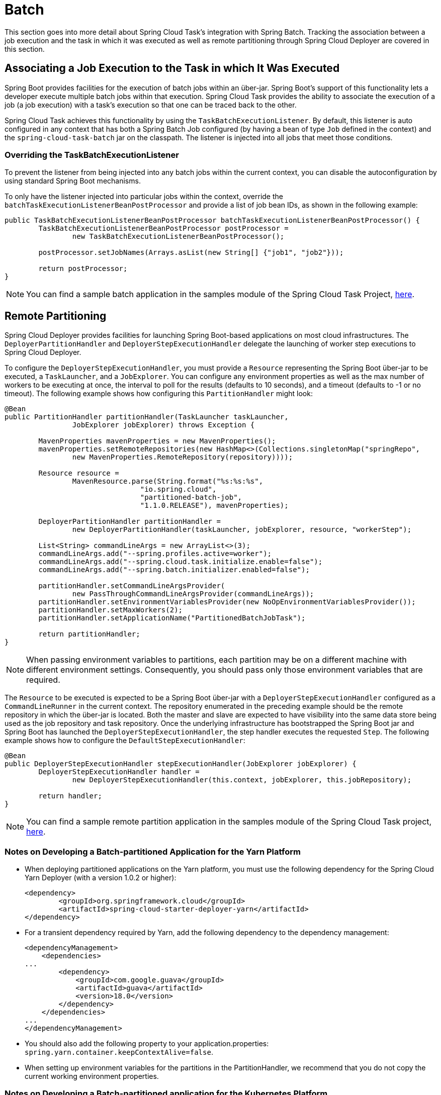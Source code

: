 
[[batch]]
= Batch

[[partintro]]
--
This section goes into more detail about Spring Cloud Task's integration with Spring
Batch. Tracking the association between a job execution and the task in which it was
executed as well as remote partitioning through Spring Cloud Deployer are covered in
this section.
--

[[batch-association]]
== Associating a Job Execution to the Task in which It Was Executed

Spring Boot provides facilities for the execution of batch jobs within an über-jar.
Spring Boot's support of this functionality lets a developer execute multiple batch jobs
within that execution. Spring Cloud Task provides the ability to associate the execution
of a job (a job execution) with a task's execution so that one can be traced back to the
other.

Spring Cloud Task achieves this functionality by using the `TaskBatchExecutionListener`.
By default,
this listener is auto configured in any context that has both a Spring Batch Job
configured (by having a bean of type `Job` defined in the context) and the
`spring-cloud-task-batch` jar on the classpath. The listener is injected into all jobs
that meet those conditions.

[[batch-association-override]]
=== Overriding the TaskBatchExecutionListener

To prevent the listener from being injected into any batch jobs within the current
context, you can disable the autoconfiguration by using standard Spring Boot mechanisms.

To only have the listener injected into particular jobs within the context, override the
`batchTaskExecutionListenerBeanPostProcessor` and provide a list of job bean IDs, as shown
in the following example:

[source,java]
----
public TaskBatchExecutionListenerBeanPostProcessor batchTaskExecutionListenerBeanPostProcessor() {
	TaskBatchExecutionListenerBeanPostProcessor postProcessor =
		new TaskBatchExecutionListenerBeanPostProcessor();

	postProcessor.setJobNames(Arrays.asList(new String[] {"job1", "job2"}));

	return postProcessor;
}
----

NOTE: You can find a sample batch application in the samples module of the Spring Cloud
Task Project,
https://github.com/spring-cloud/spring-cloud-task/tree/master/spring-cloud-task-samples/batch-job[here].


[[batch-partitioning]]
== Remote Partitioning

Spring Cloud Deployer provides facilities for launching Spring Boot-based applications on
most cloud infrastructures. The `DeployerPartitionHandler` and
`DeployerStepExecutionHandler` delegate the launching of worker step executions to Spring
Cloud Deployer.

To configure the `DeployerStepExecutionHandler`, you must provide a `Resource`
representing the Spring Boot über-jar to be executed, a `TaskLauncher`, and a
`JobExplorer`. You can configure any environment properties as well as the max number of
workers to be executing at once, the interval to poll for the results (defaults to 10
seconds), and a timeout (defaults to -1 or no timeout). The following example shows how
configuring this `PartitionHandler` might look:


[source,java]
----
@Bean
public PartitionHandler partitionHandler(TaskLauncher taskLauncher,
		JobExplorer jobExplorer) throws Exception {

	MavenProperties mavenProperties = new MavenProperties();
	mavenProperties.setRemoteRepositories(new HashMap<>(Collections.singletonMap("springRepo",
		new MavenProperties.RemoteRepository(repository))));

 	Resource resource =
		MavenResource.parse(String.format("%s:%s:%s",
				"io.spring.cloud",
				"partitioned-batch-job",
				"1.1.0.RELEASE"), mavenProperties);

	DeployerPartitionHandler partitionHandler =
		new DeployerPartitionHandler(taskLauncher, jobExplorer, resource, "workerStep");

	List<String> commandLineArgs = new ArrayList<>(3);
	commandLineArgs.add("--spring.profiles.active=worker");
	commandLineArgs.add("--spring.cloud.task.initialize.enable=false");
	commandLineArgs.add("--spring.batch.initializer.enabled=false");

	partitionHandler.setCommandLineArgsProvider(
		new PassThroughCommandLineArgsProvider(commandLineArgs));
	partitionHandler.setEnvironmentVariablesProvider(new NoOpEnvironmentVariablesProvider());
	partitionHandler.setMaxWorkers(2);
	partitionHandler.setApplicationName("PartitionedBatchJobTask");

	return partitionHandler;
}
----

NOTE: When passing environment variables to partitions, each partition may
be on a different machine with different environment settings.
Consequently, you should pass only those environment variables that are required.

The `Resource` to be executed is expected to be a Spring Boot über-jar with a
`DeployerStepExecutionHandler` configured as a `CommandLineRunner` in the current context.
The repository enumerated in the preceding example should be the remote repository in
which the über-jar is located. Both the master and slave are expected to have visibility
into the same data store being used as the job repository and task repository. Once the
underlying infrastructure has bootstrapped the Spring Boot jar and Spring Boot has
launched the `DeployerStepExecutionHandler`, the step handler executes the requested
`Step`. The following example shows how to configure the `DefaultStepExecutionHandler`:

[source,java]
----
@Bean
public DeployerStepExecutionHandler stepExecutionHandler(JobExplorer jobExplorer) {
	DeployerStepExecutionHandler handler =
		new DeployerStepExecutionHandler(this.context, jobExplorer, this.jobRepository);

	return handler;
}
----

NOTE: You can find a sample remote partition application in the samples module of the
Spring Cloud Task project,
https://github.com/spring-cloud/spring-cloud-task/tree/master/spring-cloud-task-samples/partitioned-batch-job[here].

=== Notes on Developing a Batch-partitioned Application for the Yarn Platform

* When deploying partitioned applications on the Yarn platform, you must use the
following dependency for the Spring Cloud Yarn Deployer
(with a version 1.0.2 or higher):
+
[source,xml]
----
<dependency>
	<groupId>org.springframework.cloud</groupId>
	<artifactId>spring-cloud-starter-deployer-yarn</artifactId>
</dependency>
----
* For a transient dependency required by Yarn, add the following dependency to the
dependency management:
+
[source,xml]
----
<dependencyManagement>
    <dependencies>
...
        <dependency>
            <groupId>com.google.guava</groupId>
            <artifactId>guava</artifactId>
            <version>18.0</version>
        </dependency>
    </dependencies>
...
</dependencyManagement>
----
* You should also add the following property to your application.properties:
`spring.yarn.container.keepContextAlive=false`.
* When setting up environment variables for the partitions in the PartitionHandler, we
recommend that you do not copy the current working environment properties.

=== Notes on Developing a Batch-partitioned application for the Kubernetes Platform

* When deploying partitioned apps on the Kubernetes platform, you must use the following
dependency for the Spring Cloud Kubernetes Deployer:
+
[source,xml]
----
<dependency>
    <groupId>org.springframework.cloud</groupId>
    <artifactId>spring-cloud-starter-deployer-kubernetes</artifactId>
</dependency>
----
* The application name for the task application and its partitions need to follow
the following regex pattern: `[a-z0-9]([-a-z0-9]*[a-z0-9])`.
Otherwise, an exception is thrown.

=== Notes on Developing a Batch-partitioned Application for the Mesos Platform

* When deploying partitioned apps on the Mesos platform, you must use the following
dependency for the Spring Cloud Mesos Deployer:
+
[source,xml]
----
<dependency>
    <groupId>org.springframework.cloud</groupId>
    <artifactId>spring-cloud-deployer-mesos</artifactId>
</dependency>
----

* When configuring the partition handler, do not add any command line arguments to the
`CommandLineArgsProvider`. You need to avoid adding arguments, because Chronos adds the
command line args to the Mesos ID. If the command line arguments contains characters such
as `/` or `:` when launching the partition on Mesos, the partition fails to start .

=== Notes on Developing a Batch-partitioned Application for the Cloud Foundry Platform

* When deploying partitioned apps on the Cloud Foundry platform, you must use the
following dependencies for the Spring Cloud Foundry Deployer:
+
[source,xml]
----
<dependency>
    <groupId>org.springframework.cloud</groupId>
    <artifactId>spring-cloud-deployer-cloudfoundry</artifactId>
</dependency>
<dependency>
    <groupId>io.projectreactor</groupId>
    <artifactId>reactor-core</artifactId>
    <version>3.0.2.RELEASE</version>
</dependency>
<dependency>
    <groupId>io.projectreactor.ipc</groupId>
    <artifactId>reactor-netty</artifactId>
    <version>0.5.1.RELEASE</version>
</dependency>
----
* When configuring the partition handler, Cloud Foundry Deployment
environment variables need to be established so that the partition handler
can start the partitions. The following list shows the required environment
variables:
- `spring_cloud_deployer_cloudfoundry_url`
- `spring_cloud_deployer_cloudfoundry_org`
- `spring_cloud_deployer_cloudfoundry_space`
- `spring_cloud_deployer_cloudfoundry_domain`
- `spring_cloud_deployer_cloudfoundry_username`
- `spring_cloud_deployer_cloudfoundry_password`
- `spring_cloud_deployer_cloudfoundry_services`
- `spring_cloud_deployer_cloudfoundry_taskTimeout`

An example set of deployment environment variables for a partitioned task that
uses a `mysql` database service might resemble the following:

[source,bash]
----
spring_cloud_deployer_cloudfoundry_url=https://api.local.pcfdev.io
spring_cloud_deployer_cloudfoundry_org=pcfdev-org
spring_cloud_deployer_cloudfoundry_space=pcfdev-space
spring_cloud_deployer_cloudfoundry_domain=local.pcfdev.io
spring_cloud_deployer_cloudfoundry_username=admin
spring_cloud_deployer_cloudfoundry_password=admin
spring_cloud_deployer_cloudfoundry_services=mysql
spring_cloud_deployer_cloudfoundry_taskTimeout=300
----

NOTE: When using PCF-Dev, the following environment variable is also required:
`spring_cloud_deployer_cloudfoundry_skipSslValidation=true`

[[batch-informational-messages]]
== Batch Informational Messages

Spring Cloud Task provides the ability for batch jobs to emit informational messages. The
"`<<stream.adoc#stream-integration-batch-events>>`" section covers this feature in detail.

[[batch-failures-and-tasks]]
== Batch Job Exit Codes

As discussed <<features.adoc#features-lifecycle-exit-codes,earlier>>, Spring Cloud Task
applications support the ability to record the exit code of a task execution. However, in
cases where you run a Spring Batch Job within a task, regardless of how the Batch Job
Execution completes, the result of the task is always zero when using the default
Batch/Boot behavior. Keep in mind that a task is a boot application and that the exit code
returned from the task is the same as a boot application.
To override this behavior and allow the task to return an exit code other than zero when a
batch job returns an
https://docs.spring.io/spring-batch/4.0.x/reference/html/step.html#conditionalFlow[ExitStatus]
of `FAILED`, set `spring.cloud.task.batch.failOnJobFailure` to `true`. Then the exit code
can be 1 (the default) or be based on the
https://docs.spring.io/spring-boot/docs/current/reference/html/boot-features-spring-application.html#boot-features-application-exit[specified
`ExitCodeGenerator`])

This functionality uses a new `CommandLineRunner` that replaces the one provided by Spring
Boot. By default, it is configured with the same order. However, if you want to customize
the order in which the `CommandLineRunner` is run, you can set its order by setting the
`spring.cloud.task.batch.commandLineRunnerOrder` property. To have your task return the
exit code based on the result of the batch job execution, you need to write your own
`CommandLineRunner`.
//TODO Great place for a example showing how a custom CommandLineRunner
